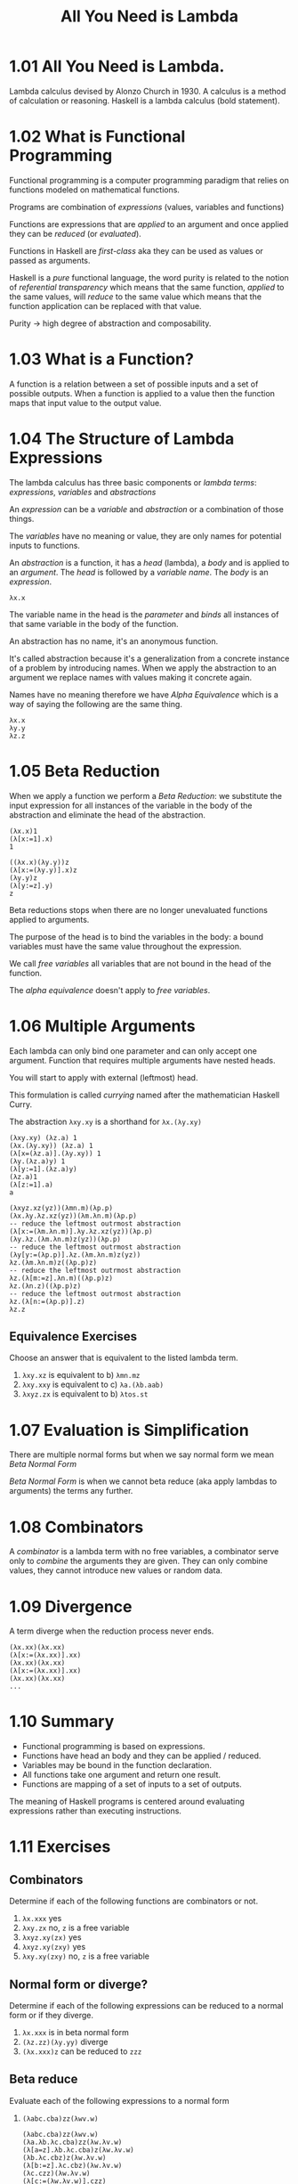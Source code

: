 # -*- eval: (org-babel-lob-ingest "./ob-haskell-common.org"); -*-

#+TITLE: All You Need is Lambda

#+PROPERTY: header-args:haskell :results replace output
#+PROPERTY: header-args:haskell+ :noweb yes
#+PROPERTY: header-args:haskell+ :wrap EXAMPLE

* 1.01 All You Need is Lambda.
Lambda calculus devised by Alonzo Church in 1930. A calculus is a
method of calculation or reasoning. Haskell is a lambda calculus (bold
statement).

* 1.02 What is Functional Programming
Functional programming is a computer programming paradigm that relies
on functions modeled on mathematical functions.

Programs are combination of /expressions/ (values, variables and
functions)

Functions are expressions that are /applied/ to an argument and once
applied they can be /reduced/ (or /evaluated/).

Functions in Haskell are /first-class/ aka they can be used as values
or passed as arguments.

Haskell is a /pure/ functional language, the word purity is related to
the notion of /referential transparency/ which means that the same
function, /applied/ to the same values, will /reduce/ to the same
value which means that the function application can be replaced with
that value.

Purity -> high degree of abstraction and composability.

* 1.03 What is a Function?
A function is a relation between a set of possible inputs and a set of
possible outputs. When a function is applied to a value then the
function maps that input value to the output value.

* 1.04 The Structure of Lambda Expressions
The lambda calculus has three basic components or /lambda terms/:
/expressions/, /variables/ and /abstractions/

An /expression/ can be a /variable/ and /abstraction/ or a combination
of those things.

The /variables/ have no meaning or value, they are only names for
potential inputs to functions.

An /abstraction/ is a function, it has a /head/ (lambda), a /body/ and
is applied to an /argument/. The /head/ is followed by a /variable
name/. The /body/ is an /expression/.

#+BEGIN_SRC text
λx.x
#+END_SRC

The variable name in the head is the /parameter/ and /binds/ all
instances of that same variable in the body of the function.

An abstraction has no name, it's an anonymous function.

It's called abstraction because it's a generalization from a concrete
instance of a problem by introducing names. When we apply the
abstraction to an argument we replace names with values making it
concrete again.

Names have no meaning therefore we have /Alpha Equivalence/ which is a
way of saying the following are the same thing.

#+BEGIN_SRC text
λx.x
λy.y
λz.z
#+END_SRC

* 1.05 Beta Reduction
When we apply a function we perform a /Beta Reduction/: we substitute
the input expression for all instances of the variable in the body of
the abstraction and eliminate the head of the abstraction.

#+BEGIN_SRC text
(λx.x)1
(λ[x:=1].x)
1
#+END_SRC

#+BEGIN_SRC text
((λx.x)(λy.y))z
(λ[x:=(λy.y)].x)z
(λy.y)z
(λ[y:=z].y)
z
#+END_SRC

Beta reductions stops when there are no longer unevaluated functions
applied to arguments.

The purpose of the head is to bind the variables in the body: a bound
variables must have the same value throughout the expression.

We call /free variables/ all variables that are not bound in the head
of the function.

The /alpha equivalence/ doesn't apply to /free variables/.

* 1.06 Multiple Arguments
Each lambda can only bind one parameter and can only accept one
argument. Function that requires multiple arguments have nested heads.

You will start to apply with external (leftmost) head.

This formulation is called /currying/ named after the mathematician
Haskell Curry.

The abstraction ~λxy.xy~ is a shorthand for ~λx.(λy.xy)~

#+BEGIN_SRC text
(λxy.xy) (λz.a) 1
(λx.(λy.xy)) (λz.a) 1
(λ[x=(λz.a)].(λy.xy)) 1
(λy.(λz.a)y) 1
(λ[y:=1].(λz.a)y)
(λz.a)1
(λ[z:=1].a)
a
#+END_SRC

#+BEGIN_SRC text
(λxyz.xz(yz))(λmn.m)(λp.p)
(λx.λy.λz.xz(yz))(λm.λn.m)(λp.p)
-- reduce the leftmost outrmost abstraction
(λ[x:=(λm.λn.m)].λy.λz.xz(yz))(λp.p)
(λy.λz.(λm.λn.m)z(yz))(λp.p)
-- reduce the leftmost outrmost abstraction
(λy[y:=(λp.p)].λz.(λm.λn.m)z(yz))
λz.(λm.λn.m)z((λp.p)z)
-- reduce the leftmost outrmost abstraction
λz.(λ[m:=z].λn.m)((λp.p)z)
λz.(λn.z)((λp.p)z)
-- reduce the leftmost outrmost abstraction
λz.(λ[n:=(λp.p)].z)
λz.z
#+END_SRC

** Equivalence Exercises
Choose an answer that is equivalent to the listed lambda term.

1. ~λxy.xz~ is equivalent to b) ~λmn.mz~
2. ~λxy.xxy~ is equivalent to c) ~λa.(λb.aab)~
3. ~λxyz.zx~ is equivalent to b) ~λtos.st~

* 1.07 Evaluation is Simplification
There are multiple normal forms but when we say normal form we mean
/Beta Normal Form/

/Beta Normal Form/ is when we cannot beta reduce (aka apply lambdas to
arguments) the terms any further.

* 1.08 Combinators
A /combinator/ is a lambda term with no free variables, a combinator
serve only to /combine/ the arguments they are given. They can only
combine values, they cannot introduce new values or random data.

* 1.09 Divergence
A term diverge when the reduction process never ends.

#+BEGIN_SRC text
(λx.xx)(λx.xx)
(λ[x:=(λx.xx)].xx)
(λx.xx)(λx.xx)
(λ[x:=(λx.xx)].xx)
(λx.xx)(λx.xx)
...
#+END_SRC

* 1.10 Summary
- Functional programming is based on expressions.
- Functions have head an body and they can be applied / reduced.
- Variables may be bound in the function declaration.
- All functions take one argument and return one result.
- Functions are mapping of a set of inputs to a set of outputs.

The meaning of Haskell programs is centered around evaluating
expressions rather than executing instructions.

* 1.11 Exercises
** Combinators
Determine if each of the following functions are combinators or not.

1. ~λx.xxx~ yes
2. ~λxy.zx~ no, ~z~ is a free variable
3. ~λxyz.xy(zx)~ yes
4. ~λxyz.xy(zxy)~ yes
5. ~λxy.xy(zxy)~ no, ~z~ is a free variable

** Normal form or diverge?
Determine if each of the following expressions can be reduced to a
normal form or if they diverge.

1. ~λx.xxx~ is in beta normal form
2. ~(λz.zz)(λy.yy)~ diverge
3. ~(λx.xxx)z~ can be reduced to ~zzz~

** Beta reduce
Evaluate each of the following expressions to a normal form

1. ~(λabc.cba)zz(λwv.w)~
   #+BEGIN_SRC text
   (λabc.cba)zz(λwv.w)
   (λa.λb.λc.cba)zz(λw.λv.w)
   (λ[a=z].λb.λc.cba)z(λw.λv.w)
   (λb.λc.cbz)z(λw.λv.w)
   (λ[b:=z].λc.cbz)(λw.λv.w)
   (λc.czz)(λw.λv.w)
   (λ[c:=(λw.λv.w)].czz)
   (λw.λv.w)zz
   (λ[w:=z].λv.w)z
   (λv.z)z
   (λ[v:=z].z)
   z
   #+END_SRC
2. ~(λx.λy.xyy)(λa.a)b~
   #+BEGIN_SRC text
   (λx.λy.xyy)(λa.a)b
   (λ[x:=(λa.a)].λy.xyy)b
   (λy.(λa.a)yy)b
   (λ[y:=b].(λa.a)yy)
   (λa.a)bb
   (λ[a:=b].a)b
   bb
   #+END_SRC
3. ~(λy.y)(λx.xx)(λz.zq)~
   #+BEGIN_SRC text
   (λy.y)(λx.xx)(λz.zq)
   (λ[y:=(λx.xx)].y)(λz.zq)
   (λx.xx)(λz.zq)
   (λ[x:=(λz.zq)].xx)
   (λz.zq)(λz.zq)
   (λ[z:=(λz.zq)].zq)
   (λz.zq)q
   (λ[z:=q].zq)
   qq
   #+END_SRC
4. ~(λz.z)(λz.zz)(λz.zy)~
   #+BEGIN_SRC text
   (λz.z)(λz.zz)(λz.zy)
   (λ[z:=(λz.zz)].z)(λz.zy)
   (λz.zz)(λz.zy)
   (λ[z:=(λz.zy)].zz)
   (λz.zy)(λz.zy)
   (λ[z:=(λz.zy)].zy)
   (λz.zy)y
   (λ[z:=y].zy)
   yy
   #+END_SRC
5. ~(λx.λy.xyy)(λy.y)y~
   #+BEGIN_SRC text
   (λx.λy.xyy)(λy.y)y
   (λ[x:=(λy.y)].λy.xyy)y
   (λy.(λy.y)yy)y
   (λ[y:=y].(λy.y)yy)
   (λy.y)yy
   (λ[y:=y].y)y
   yy
   #+END_SRC
6. ~(λa.aa)(λb.ba)c~
   #+BEGIN_SRC text
   (λa.aa)(λb.ba)c
   (λ[a:=(λb.ba)].aa)c
   (λb.ba)(λb.ba)c
   (λ[b:=(λb.ba)].ba)c
   (λb.ba)ac
   (λ[b:=a].ba)c
   aac
   #+END_SRC
7. ~(λxyz.xz(yz))(λx.z)(λx.a)~
   #+BEGIN_SRC text
   (λxyz.xz(yz))(λx.z)(λx.a)
   (λx.λy.λz.xz(yz))(λx.z)(λx.a)
   -- (λx.z) becomes (λx.k) because
   -- z is free in (λx.z) whereas
   -- z is bound in (λx.λy.λz.xz(yz))
   -- therefore they are not the same z
   (λ[x:=(λx.k)].λy.λz.xz(yz))(λx.a)
   (λy.λz.(λx.k)z(yz))(λx.a)
   (λ[y:=(λx.a)].λz.(λx.k)z(yz))
   (λz.(λx.k)z((λx.a)z))
   (λz.(λ[x:=z].k)((λx.a)z))
   (λz.k(λx.a)z)
   (λz.k(λ[x:=z].a))
   (λz.ka)
   #+END_SRC

* 1.13 Definitions
1. The /lambda/ symbol
2. The lambda /abstraction/
3. The /application/ process
4. The /lambda calculus/
5. The /normal order/ of evaluation
